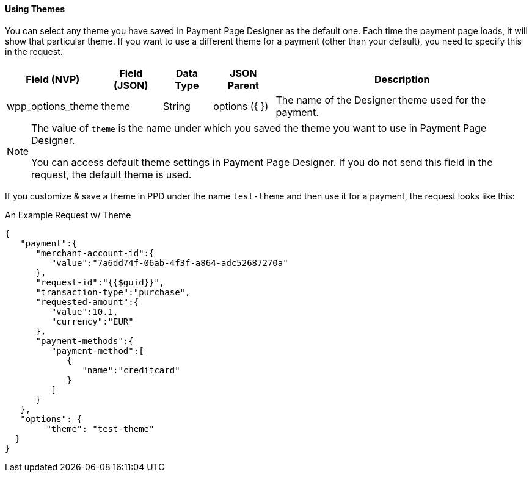 [#PaymentPageDesigner_UsingThemes]
==== Using Themes

You can select any theme you have saved in Payment Page Designer as the default one. Each time the payment page loads, it will show that particular theme.
If you want to use a different theme for a payment (other than your default), you need to specify this in the request.

[%autowidth]
|===
| Field (NVP) | Field (JSON) | Data Type | JSON Parent | Description

| wpp_options_theme | theme | String | options ({ }) | The name of the Designer theme used for the payment.
|===

[NOTE]
====
The value of `theme` is the name under which you saved the theme you want to use in Payment Page Designer.

You can access default theme settings in Payment Page Designer. If you do not send this field in the request, the default theme is used.
====

If you customize & save a theme in PPD under the name `test-theme` and
then use it for a payment, the request looks like this:

.An Example Request w/ Theme

[source,JSON]
----
{
   "payment":{
      "merchant-account-id":{
         "value":"7a6dd74f-06ab-4f3f-a864-adc52687270a"
      },
      "request-id":"{{$guid}}",
      "transaction-type":"purchase",
      "requested-amount":{
         "value":10.1,
         "currency":"EUR"
      },
      "payment-methods":{
         "payment-method":[
            {
               "name":"creditcard"
            }
         ]
      }
   },
   "options": {
        "theme": "test-theme"
  }
}
----

